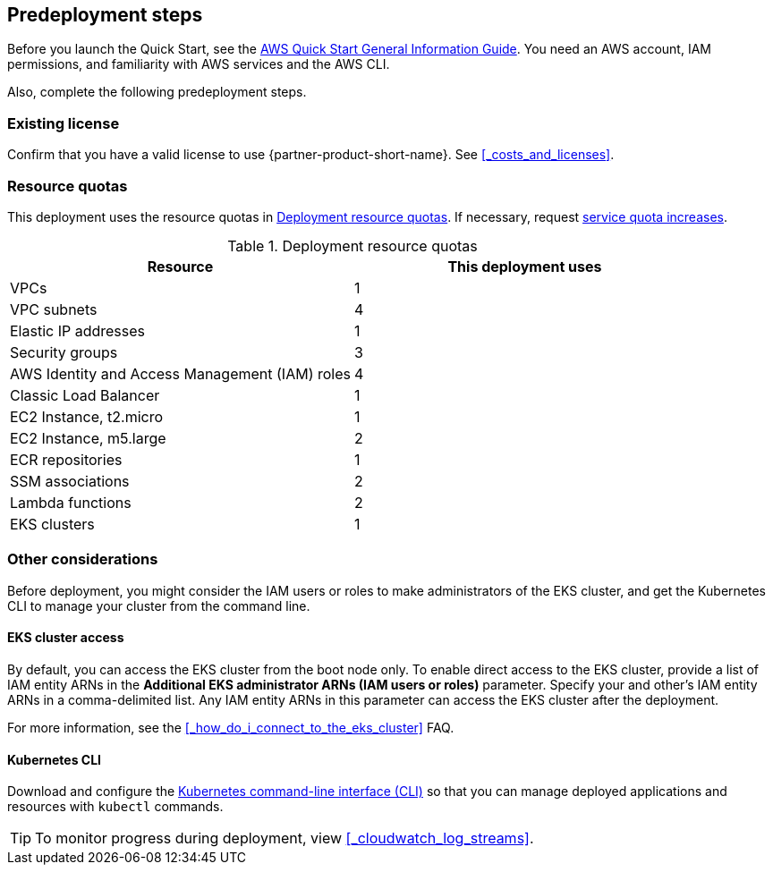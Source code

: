 //Include any predeployment steps here, such as signing up for a Marketplace AMI or making any changes to a partner account. If there are no predeployment steps, leave this file empty.

== Predeployment steps

Before you launch the Quick Start, see the https://fwd.aws/rA69w?[AWS Quick Start General Information Guide]. You need an AWS account, IAM permissions, and familiarity with AWS services and the AWS CLI.

Also, complete the following predeployment steps.

=== Existing license

Confirm that you have a valid license to use {partner-product-short-name}. See <<#_costs_and_licenses>>.


=== Resource quotas

This deployment uses the resource quotas in <<#_table1>>. If necessary, request https://console.aws.amazon.com/servicequotas[service quota increases].

[#_table1]
.Deployment resource quotas
[cols="1,1"]
|===
|Resource |This deployment uses

// Space needed to maintain table headers
|VPCs | 1
|VPC subnets | 4
|Elastic IP addresses | 1
|Security groups | 3
|AWS Identity and Access Management (IAM) roles | 4
|Classic Load Balancer | 1
|EC2 Instance, t2.micro | 1
|EC2 Instance, m5.large | 2
|ECR repositories | 1
|SSM associations | 2
|Lambda functions | 2
|EKS clusters | 1
|===


=== Other considerations

Before deployment, you might consider the IAM users or roles to make administrators of the EKS cluster, and get the Kubernetes CLI to manage your cluster from the command line.

==== EKS cluster access

By default, you can access the EKS cluster from the boot node only. To enable direct access to the EKS cluster, provide a list of IAM entity ARNs in the *Additional EKS administrator ARNs (IAM users or roles)* parameter. Specify your and other's IAM entity ARNs in a comma-delimited list. Any IAM entity ARNs in this parameter can access the EKS cluster after the deployment. 

For more information, see the <<#_how_do_i_connect_to_the_eks_cluster>> FAQ.

==== Kubernetes CLI

Download and configure the https://docs.aws.amazon.com/eks/latest/userguide/install-kubectl.html[Kubernetes command-line interface (CLI)] so that you can manage deployed applications and resources with `kubectl` commands.

[TIP]
To monitor progress during deployment, view <<#_cloudwatch_log_streams>>.
